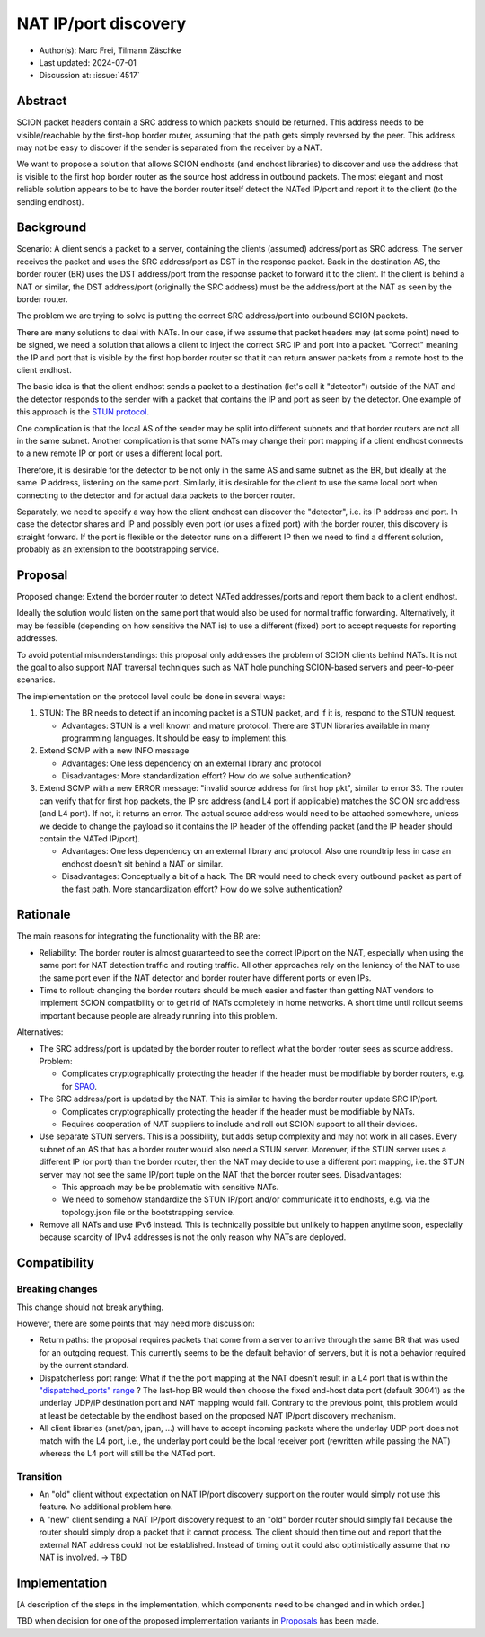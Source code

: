 *******
NAT IP/port discovery
*******

- Author(s): Marc Frei, Tilmann Zäschke
- Last updated: 2024-07-01
- Discussion at: :issue:`4517`

Abstract
========
SCION packet headers contain a SRC address to which packets should be returned. This address needs to be
visible/reachable by the first-hop border router, assuming that the path gets simply reversed by the peer.
This address may not be easy to discover if the sender is separated from the receiver by a NAT.

We want to propose a solution that allows SCION endhosts (and endhost libraries) to discover and use
the address that is visible to the first hop border router as the source host address in outbound packets.
The most elegant and most reliable solution appears to be to have
the border router itself detect the NATed IP/port and report it to the client (to the sending endhost).

Background
==========
Scenario: A client sends a packet to a server, containing the clients (assumed) address/port as SRC address. The server
receives the packet and uses the SRC address/port as DST in the response packet. Back in the destination AS, the border
router (BR) uses the DST address/port from the response packet to forward it to the client.
If the client is behind a NAT or similar, the DST address/port (originally the SRC address) must be the address/port at
the NAT as seen by the border router.

The problem we are trying to solve is putting the correct SRC address/port into outbound SCION packets.

There are many solutions to deal with NATs. In our case, if we assume that packet headers may (at some point) need
to be signed, we need a solution that allows a client to inject the correct SRC IP and port into a packet.
"Correct" meaning the IP and port that is visible by the first hop border router so that it can return answer packets
from a remote host to the client endhost.

The basic idea is that the client endhost sends a packet to a destination (let's call it "detector") outside of the
NAT and the detector responds to the sender with a packet that contains the IP and port as seen by the detector.
One example of this approach is the `STUN protocol <https://en.wikipedia.org/wiki/STUN>`_.

One complication is that the local AS of the sender may be split into different subnets and that border routers
are not all in the same subnet.
Another complication is that some NATs may change their port mapping if a client endhost connects to a new
remote IP or port or uses a different local port.

Therefore, it is desirable for the detector to be not only in the same AS and same subnet as the BR, but ideally at the
same IP address, listening on the same port.
Similarly, it is desirable for the client to use the same local port when connecting to the detector and for actual data
packets to the border router.

Separately, we need to specify a way how the client endhost can discover the "detector", i.e. its IP address and port.
In case the detector shares and IP and possibly even port (or uses a fixed port) with the border router, this
discovery is straight forward.
If the port is flexible or the detector runs on a different IP then we need to find a different solution, probably
as an extension to the bootstrapping service.

.. _proposal-label:

Proposal
========
Proposed change: Extend the border router to detect NATed addresses/ports and report them back to a client endhost.

Ideally the solution would listen on the same port that would also be used for normal traffic forwarding.
Alternatively, it may be feasible (depending on how sensitive the NAT is) to use a different (fixed) port to
accept requests for reporting addresses.

To avoid potential misunderstandings: this proposal only addresses the problem of SCION clients behind NATs. It is not
the goal to also support NAT traversal techniques such as NAT hole punching SCION-based servers and peer-to-peer
scenarios.

The implementation on the protocol level could be done in several ways:

1.  STUN: The BR needs to detect if an incoming packet is a STUN packet, and if it is, respond to the STUN request.

    -  Advantages: STUN is a well known and mature protocol. There are STUN libraries available in many programming languages.
       It should be easy to implement this.

2.  Extend SCMP with a new INFO message

    -  Advantages: One less dependency on an external library and protocol
    -  Disadvantages: More standardization effort? How do we solve authentication?

3.  Extend SCMP with a new ERROR message: "invalid source address for first hop pkt", similar to error 33.
    The router can verify that for first hop packets, the IP src address (and L4 port if applicable) matches the SCION
    src address (and L4 port).
    If not, it returns an error. The actual source address would need to be attached somewhere, unless we decide
    to change the payload so it contains the IP header of the offending packet (and the IP header should contain the
    NATed IP/port).

    -  Advantages: One less dependency on an external library and protocol. Also one roundtrip less in case an endhost
       doesn't sit behind a NAT or similar.
    -  Disadvantages: Conceptually a bit of a hack. The BR would need to check every outbound packet as part of the fast
       path. More standardization effort? How do we solve authentication?

Rationale
=========
The main reasons for integrating the functionality with the BR are:

-  Reliability: The border router is almost guaranteed to see the correct IP/port on the NAT, especially when using the
   same port for NAT detection traffic and routing traffic. All other approaches rely on the leniency of the NAT to use
   the same port even if the NAT detector and border router have different ports or even IPs.
-  Time to rollout: changing the border routers should be much easier and faster than getting NAT vendors to implement
   SCION compatibility or to get rid of NATs completely in home networks.
   A short time until rollout seems important because people are already running into this problem.

Alternatives:

-  The SRC address/port is updated by the border router to reflect what the border router sees as source address.
   Problem:

   -  Complicates cryptographically protecting the header if the header must be modifiable by border routers,
      e.g. for `SPAO <https://docs.scion.org/en/latest/protocols/authenticator-option.html>`_.

-  The SRC address/port is updated by the NAT. This is similar to having the border router update SRC IP/port.

   - Complicates cryptographically protecting the header if the header must be modifiable by NATs.
   - Requires cooperation of NAT suppliers to include and roll out SCION support to all their devices.

-  Use separate STUN servers. This is a possibility, but adds setup complexity and may not work in all cases. Every
   subnet of an AS that has a border router would also need a STUN server. Moreover, if the STUN server uses a different
   IP (or port) than the border router, then the NAT may decide to use a different port mapping,
   i.e. the STUN server may not see the same IP/port tuple on the NAT that the border router sees. Disadvantages:

   -  This approach may be be problematic with sensitive NATs.
   -  We need to somehow standardize the STUN IP/port and/or communicate it to endhosts, e.g. via the topology.json file
      or the bootstrapping service.

-  Remove all NATs and use IPv6 instead. This is technically possible but unlikely to happen anytime soon, especially
   because scarcity of IPv4 addresses is not the only reason why NATs are deployed.

Compatibility
=============

Breaking changes
----------------

This change should not break anything.

However, there are some points that may need more discussion:

- Return paths: the proposal requires packets that come from a server to arrive through the same BR that was used for an
  outgoing request. This currently seems to be the default behavior of servers, but it is not a behavior required
  by the current standard.

- Dispatcherless port range: What if the the port mapping at the NAT doesn't result in a L4 port that is within the
  `"dispatched_ports" range <https://docs.scion.org/en/latest/dev/design/router-port-dispatch.html>`_ ?
  The last-hop BR would then choose the fixed end-host data port (default 30041) as the underlay UDP/IP destination port
  and NAT mapping would fail. Contrary to the previous point, this problem would at least be detectable by the endhost
  based on the proposed NAT IP/port discovery mechanism.

- All client libraries (snet/pan, jpan, ...) will have to accept incoming packets where the underlay UDP port does not
  match with the L4 port, i.e., the underlay port could be the local receiver port (rewritten while passing the NAT)
  whereas the L4 port will still be the NATed port.

Transition
----------

- An "old" client without expectation on NAT IP/port discovery support on the router would simply not use this feature.
  No additional problem here.
- A "new" client sending a NAT IP/port discovery request to an "old" border router should simply fail because the router
  should simply drop a packet that it cannot process.
  The client should then time out and report that the external NAT address could not be established. Instead of timing
  out it could also optimistically assume that no NAT is involved. -> TBD

Implementation
==============
[A description of the steps in the implementation, which components need to be changed and in which order.]

TBD when decision for one of the proposed implementation variants in
`Proposals <https://github.com/tzaeschke/scion/blob/NAT-address-discovery/doc/dev/design/NAT-address-discovery.rst#proposal>`_
has been made.
